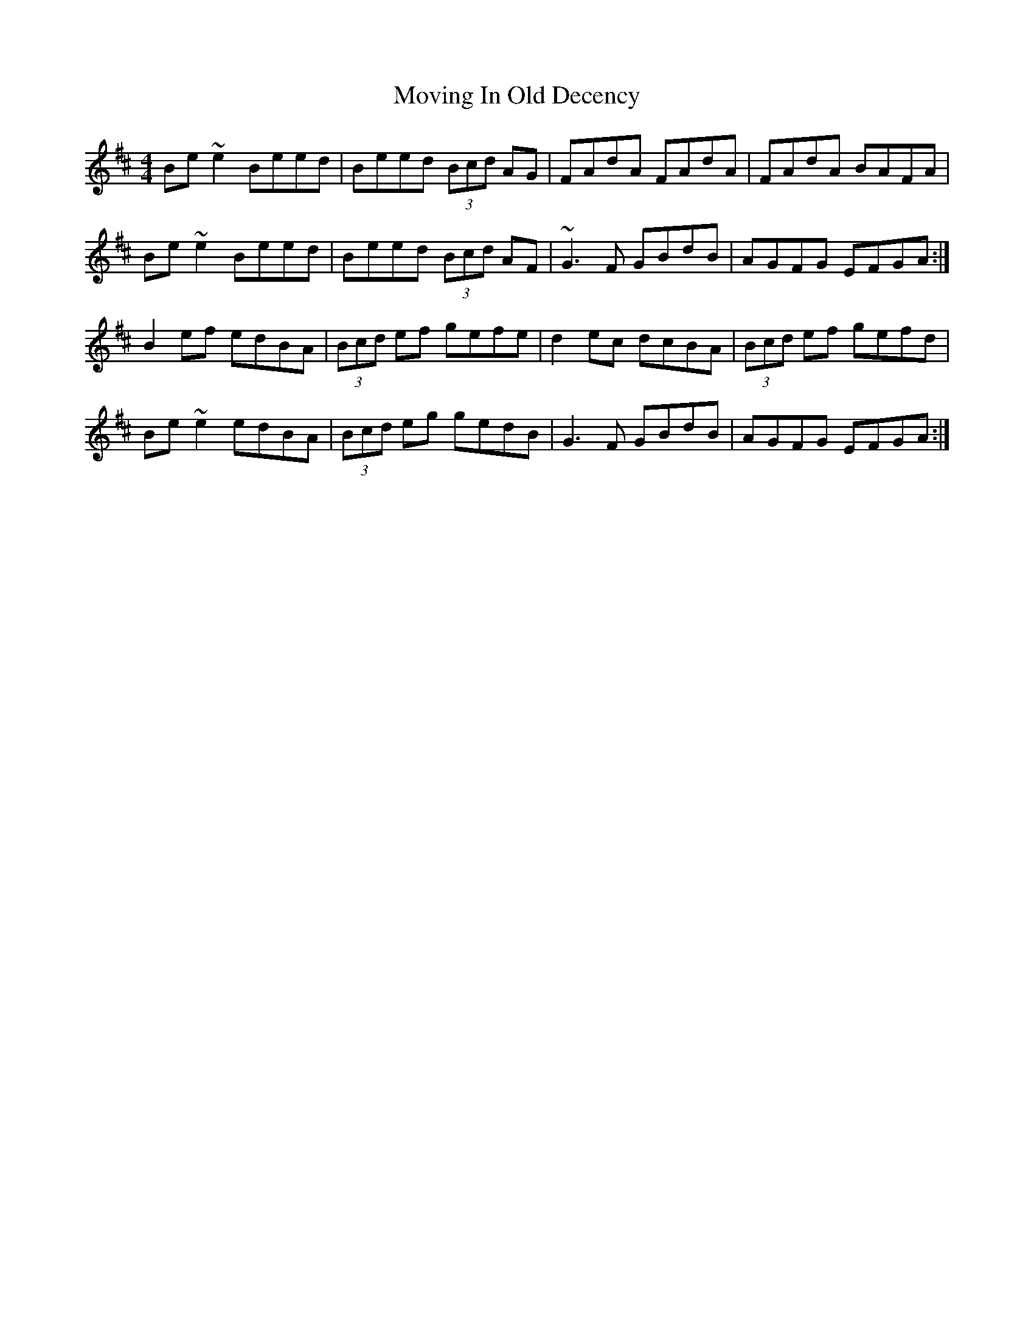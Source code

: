 X: 28022
T: Moving In Old Decency
R: reel
M: 4/4
K: Edorian
Be~e2 Beed|Beed (3Bcd AG|FAdA FAdA|FAdA BAFA|
Be~e2 Beed|Beed (3Bcd AF|~G3F GBdB|AGFG EFGA:|
B2ef edBA|(3Bcd ef gefe|d2ec dcBA|(3Bcd ef gefd|
Be~e2 edBA|(3Bcd eg gedB|G3F GBdB|AGFG EFGA:|

